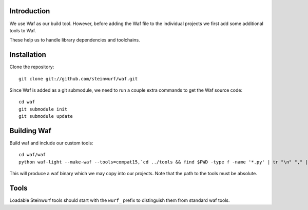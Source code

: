 Introduction
============

We use Waf as our build tool. However, before adding the Waf
file to the individual projects we first add some additional
tools to Waf.

These help us to handle library dependencies and toolchains.

Installation
=============

Clone the repository::

    git clone git://github.com/steinwurf/waf.git

Since Waf is added as a git submodule, we need to run a couple
extra commands to get the Waf source code::

    cd waf
    git submodule init
    git submodule update

Building Waf
============

Build waf and include our custom tools::

    cd waf/waf
    python waf-light --make-waf --tools=compat15,`cd ../tools && find $PWD -type f -name '*.py' | tr "\n" "," | sed "s/,$//g"`,`cd ../python-semver && find $PWD -type f -name 'semver.py'`

This will produce a waf binary which we may copy into our projects.
Note that the path to the tools must be absolute.

Tools
=====

Loadable Steinwurf tools should start with the ``wurf_`` prefix
to distinguish them from standard waf tools.




